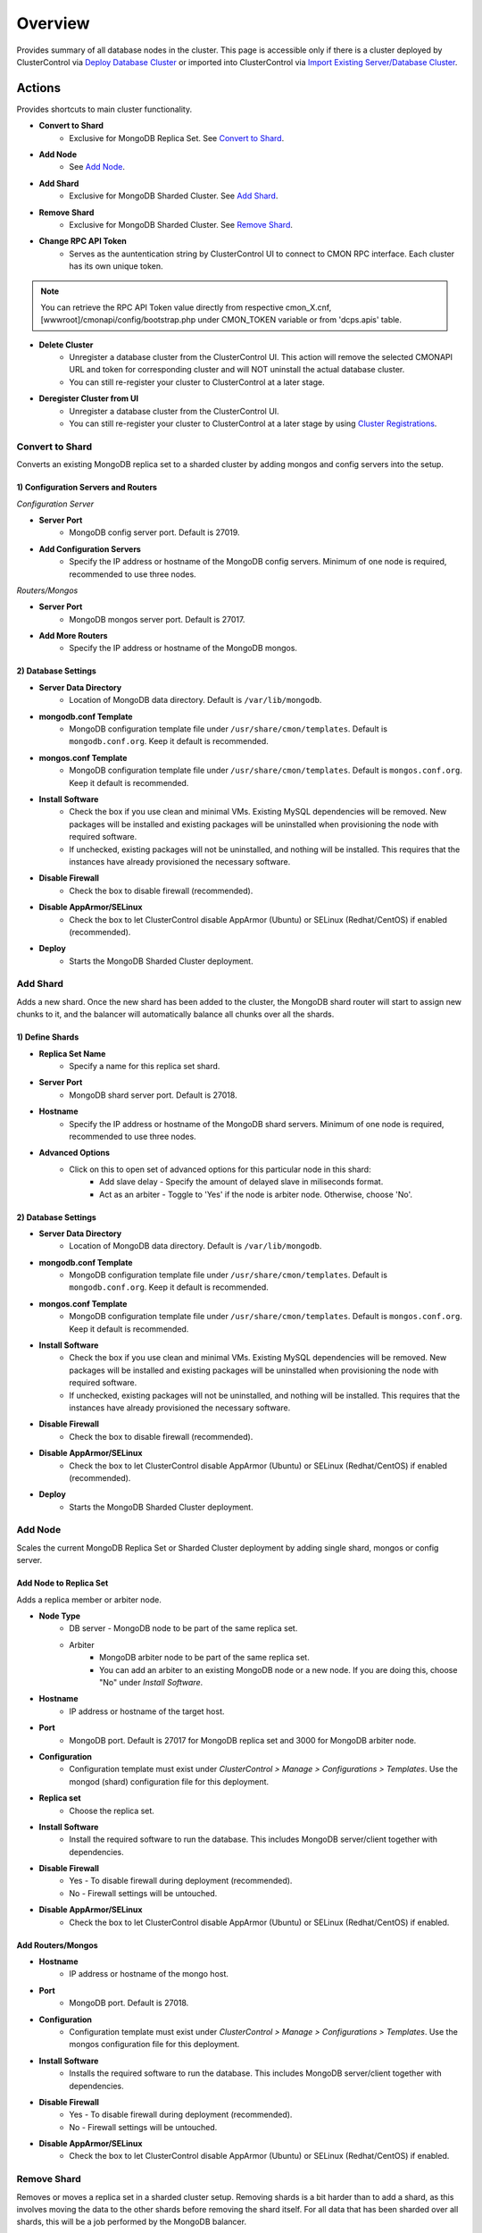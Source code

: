 .. _mongodb-overview:

Overview
--------

Provides summary of all database nodes in the cluster. This page is accessible only if there is a cluster deployed by ClusterControl via `Deploy Database Cluster <../../user-guide/index.html#deploy-database-cluster>`_ or imported into ClusterControl via `Import Existing Server/Database Cluster <../../user-guide/index.html#import-existing-server-database-cluster>`_.

Actions
````````

Provides shortcuts to main cluster functionality.

* **Convert to Shard**
	- Exclusive for MongoDB Replica Set. See `Convert to Shard`_.

* **Add Node**
	- See `Add Node`_.
	
* **Add Shard**
	- Exclusive for MongoDB Sharded Cluster. See `Add Shard`_.

* **Remove Shard**
	- Exclusive for MongoDB Sharded Cluster. See `Remove Shard`_.

* **Change RPC API Token**
	- Serves as the auntentication string by ClusterControl UI to connect to CMON RPC interface. Each cluster has its own unique token.
	
.. Note:: You can retrieve the RPC API Token value directly from respective cmon_X.cnf, [wwwroot]/cmonapi/config/bootstrap.php under CMON_TOKEN variable or from 'dcps.apis' table.

* **Delete Cluster**
	- Unregister a database cluster from the ClusterControl UI. This action will remove the selected CMONAPI URL and token for corresponding cluster and will NOT uninstall the actual database cluster.
	- You can still re-register your cluster to ClusterControl at a later stage.

* **Deregister Cluster from UI**
	- Unregister a database cluster from the ClusterControl UI. 
	- You can still re-register your cluster to ClusterControl at a later stage by using `Cluster Registrations <../../user-guide/index.html#cluster-registrations>`_.

Convert to Shard
'''''''''''''''''

Converts an existing MongoDB replica set to a sharded cluster by adding mongos and config servers into the setup. 

1) Configuration Servers and Routers
....................................
    
*Configuration Server*

* **Server Port**
	- MongoDB config server port. Default is 27019.

* **Add Configuration Servers**
	- Specify the IP address or hostname of the MongoDB config servers. Minimum of one node is required, recommended to use three nodes.

*Routers/Mongos*

* **Server Port**
	- MongoDB mongos server port. Default is 27017.

* **Add More Routers**
	- Specify the IP address or hostname of the MongoDB mongos.
	
2) Database Settings
.....................

* **Server Data Directory**
	- Location of MongoDB data directory. Default is ``/var/lib/mongodb``.

* **mongodb.conf Template**
	- MongoDB configuration template file under ``/usr/share/cmon/templates``. Default is ``mongodb.conf.org``. Keep it default is recommended.

* **mongos.conf Template**
	- MongoDB configuration template file under ``/usr/share/cmon/templates``. Default is ``mongos.conf.org``. Keep it default is recommended.

* **Install Software**
    - Check the box if you use clean and minimal VMs. Existing MySQL dependencies will be removed. New packages will be installed and existing packages will be uninstalled when provisioning the node with required software.
    - If unchecked, existing packages will not be uninstalled, and nothing will be installed. This requires that the instances have already provisioned the necessary software.

* **Disable Firewall**
	- Check the box to disable firewall (recommended).

* **Disable AppArmor/SELinux**
	- Check the box to let ClusterControl disable AppArmor (Ubuntu) or SELinux (Redhat/CentOS) if enabled (recommended).

* **Deploy**
	- Starts the MongoDB Sharded Cluster deployment.

Add Shard
'''''''''

Adds a new shard. Once the new shard has been added to the cluster, the MongoDB shard router will start to assign new chunks to it, and the balancer will automatically balance all chunks over all the shards.

1) Define Shards
................

* **Replica Set Name**
	- Specify a name for this replica set shard.

* **Server Port**
	- MongoDB shard server port. Default is 27018.

* **Hostname**
	- Specify the IP address or hostname of the MongoDB shard servers. Minimum of one node is required, recommended to use three nodes.
	
* **Advanced Options**
	- Click on this to open set of advanced options for this particular node in this shard:
		- Add slave delay - Specify the amount of delayed slave in miliseconds format.
		- Act as an arbiter - Toggle to 'Yes' if the node is arbiter node. Otherwise, choose 'No'.
	
2) Database Settings
.....................

* **Server Data Directory**
	- Location of MongoDB data directory. Default is ``/var/lib/mongodb``.

* **mongodb.conf Template**
	- MongoDB configuration template file under ``/usr/share/cmon/templates``. Default is ``mongodb.conf.org``. Keep it default is recommended.

* **mongos.conf Template**
	- MongoDB configuration template file under ``/usr/share/cmon/templates``. Default is ``mongos.conf.org``. Keep it default is recommended.

* **Install Software**
    - Check the box if you use clean and minimal VMs. Existing MySQL dependencies will be removed. New packages will be installed and existing packages will be uninstalled when provisioning the node with required software.
    - If unchecked, existing packages will not be uninstalled, and nothing will be installed. This requires that the instances have already provisioned the necessary software.

* **Disable Firewall**
	- Check the box to disable firewall (recommended).

* **Disable AppArmor/SELinux**
	- Check the box to let ClusterControl disable AppArmor (Ubuntu) or SELinux (Redhat/CentOS) if enabled (recommended).

* **Deploy**
	- Starts the MongoDB Sharded Cluster deployment.


Add Node
''''''''

Scales the current MongoDB Replica Set or Sharded Cluster deployment by adding single shard, mongos or config server.

Add Node to Replica Set
........................

Adds a replica member or arbiter node. 

* **Node Type**
	- DB server - MongoDB node to be part of the same replica set.
	- Arbiter 
		- MongoDB arbiter node to be part of the same replica set. 
		- You can add an arbiter to an existing MongoDB node or a new node. If you are doing this, choose "No" under *Install Software*.

* **Hostname**
	- IP address or hostname of the target host.

* **Port**
	- MongoDB port. Default is 27017 for MongoDB replica set and 3000 for MongoDB arbiter node.
	
* **Configuration**
	- Configuration template must exist under *ClusterControl > Manage > Configurations > Templates*. Use the mongod (shard) configuration file for this deployment.

* **Replica set**
	- Choose the replica set.
	
* **Install Software**
	- Install the required software to run the database. This includes MongoDB server/client together with dependencies.

* **Disable Firewall**
	- Yes - To disable firewall during deployment (recommended).
	- No - Firewall settings will be untouched.

* **Disable AppArmor/SELinux**
	- Check the box to let ClusterControl disable AppArmor (Ubuntu) or SELinux (Redhat/CentOS) if enabled.
	
Add Routers/Mongos
...................

* **Hostname**
	- IP address or hostname of the mongo host.

* **Port**
	- MongoDB port. Default is 27018.
	
* **Configuration**
	- Configuration template must exist under *ClusterControl > Manage > Configurations > Templates*. Use the mongos configuration file for this deployment.
	
* **Install Software**
	- Installs the required software to run the database. This includes MongoDB server/client together with dependencies.

* **Disable Firewall**
	- Yes - To disable firewall during deployment (recommended).
	- No - Firewall settings will be untouched.

* **Disable AppArmor/SELinux**
	- Check the box to let ClusterControl disable AppArmor (Ubuntu) or SELinux (Redhat/CentOS) if enabled.

Remove Shard
'''''''''''''

Removes or moves a replica set in a sharded cluster setup. Removing shards is a bit harder than to add a shard, as this involves moving the data to the other shards before removing the shard itself. For all data that has been sharded over all shards, this will be a job performed by the MongoDB balancer. 

* **Remove Replica Set**
	- Choose the shard you want to remove.

* **Move to Replica Set**
	- Moves the selected shards to another shard/replica set. Any non-sharded database/collection, that was assigned this shard as its primary shard, needs to be moved to another shard and made its new primary shard. For this process, MongoDB needs to know where to move these non-sharded databases/collections to.

* **Remove Shard**
	- Click the button to proceed.

Shard Servers, Config Servers & Mongos Servers
``````````````````````````````````````````````

The opscounter graph provides overview of aggregated operation on the MongoDB shard servers. For sharded cluster, there will be another two sections for Config and Mongos Servers.

* **Dash Settings**
	- Customize the Cluster Load dashboard. See `Custom Dashboard`_ section.

* **query**
	- The number of aggregated query across all nodes.

* **insert**
	- The number of aggregated insert command across all nodes.

* **update**
	- The number of aggregated update command across all nodes.

* **delete**
	- The number of aggregated delete command across all nodes.

* **getmore**
	- The number of aggregated getmore command across all nodes.

* **command**
	- The total of all commands running across all nodes.

Custom Dashboard
````````````````

Customize your dashboard in the `Overview`_ page by selecting which metrics and graphs to display. The created custom dashboards will appear as tabs beside *Dash Settings*.

* **Dashboard Name**
	- Give a name to the dashboard.

* **Metric**
	- Select an available metric from the list.

* **Scale**
	- Choose between linear or logarithmic graph scale.

* **Selected as Default Graph**
	- Choose Yes if you want to set the graph as default when viewing the Overview page.

.. Note:: You can rearrange dashboard order by drag and drop above.


Nodes Statistics
`````````````````

This provides a summary of host and replication-related stats for all nodes. Each database cluster has its own set of statistics as explained below:

* **Node**
	- MongoDB instance consists of node's IP address or hostname and MongoDB service port.

* **Role**
	- Instance role:
		- Primary - The primary node receives all write operations.
		- Secondary - Secondaries replicate operations from the primary to maintain an identical data set.
		- ConfigSvr - Stores the metadata for a sharded cluster.
		- Arbiter - mongod instances that are part of a replica set but do not hold data. Arbiters participate in elections in order to break ties.

* **Message**
	- Latest MongoDB status on the instance.
	
* **Uptime**
	- MongoDB service uptime.

* **Global Lock**
	- Ratio - The value of ratio displays the relationship between lockTime and totalTime. See `serverStatus.globalLock.ratio <http://docs.mongodb.org/v2.2/reference/server-status/#serverStatus.globalLock.ratio>`_.
	- Queue - The value of total provides a combined total of operations queued waiting for the lock. See `serverStatus.globalLock.currentQueue.total <http://docs.mongodb.org/v2.6/reference/command/serverStatus/#serverStatus.globalLock.currentQueue.total>`_.

* **Replication Lag**
	- Delay between an operation on the primary and the application of that operation from the oplog to the secondary in seconds.

* **Connections**
	- The value of current corresponds to the number of connections to the database server from clients over unused available incoming connections the database can provide. See `serverStatus.connections.current <http://docs.mongodb.org/manual/reference/command/serverStatus/#serverStatus.connections.current>`_ and `serverStatus.connections.available <http://docs.mongodb.org/manual/reference/command/serverStatus/#serverStatus.connections.available>`_.

Hosts
`````

Shows collected system statistics in a grid as below:

* **Ping**
	- Ping round trip from ClusterControl host to each host in microseconds.

* **CPU Util(%)**
	- Total of CPU utilization in percentage.

* **Loadavg 1/5/15**
	- Load value captured for 1, 5 and 15 minutes average.

* **Net tx/s / rx/s**
	- Amount of data transmitted and received by the host.

* **Disk Read/sec**
	- Disk read of ``monitored_mountpoint``.

* **Disk Writes/sec**
	- Disk write of ``monitored_mountpoints``.

* **Uptime**
	- Host uptime.

* **Last Updated**
	- The last time ClusterControl fetch for host's status.
